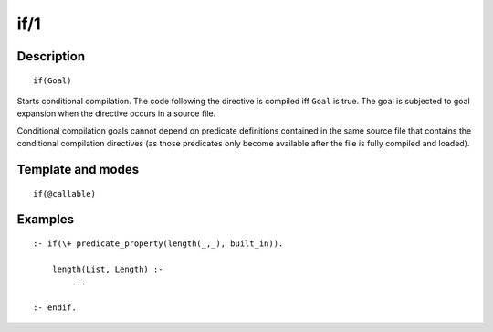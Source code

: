 ..
   This file is part of Logtalk <https://logtalk.org/>  
   Copyright 1998-2018 Paulo Moura <pmoura@logtalk.org>

   Licensed under the Apache License, Version 2.0 (the "License");
   you may not use this file except in compliance with the License.
   You may obtain a copy of the License at

       http://www.apache.org/licenses/LICENSE-2.0

   Unless required by applicable law or agreed to in writing, software
   distributed under the License is distributed on an "AS IS" BASIS,
   WITHOUT WARRANTIES OR CONDITIONS OF ANY KIND, either express or implied.
   See the License for the specific language governing permissions and
   limitations under the License.


.. index:: if/1
.. _directives_if_1:

if/1
====

Description
-----------

::

   if(Goal)

Starts conditional compilation. The code following the directive is
compiled iff ``Goal`` is true. The goal is subjected to goal expansion
when the directive occurs in a source file.

Conditional compilation goals cannot depend on predicate definitions
contained in the same source file that contains the conditional
compilation directives (as those predicates only become available after
the file is fully compiled and loaded).

Template and modes
------------------

::

   if(@callable)

Examples
--------

::

   :- if(\+ predicate_property(length(_,_), built_in)).

       length(List, Length) :-
           ...

   :- endif.
   

.. seealso::

   :ref:`directives_elif_1`,
   :ref:`directives_else_0`,
   :ref:`directives_endif_0`
